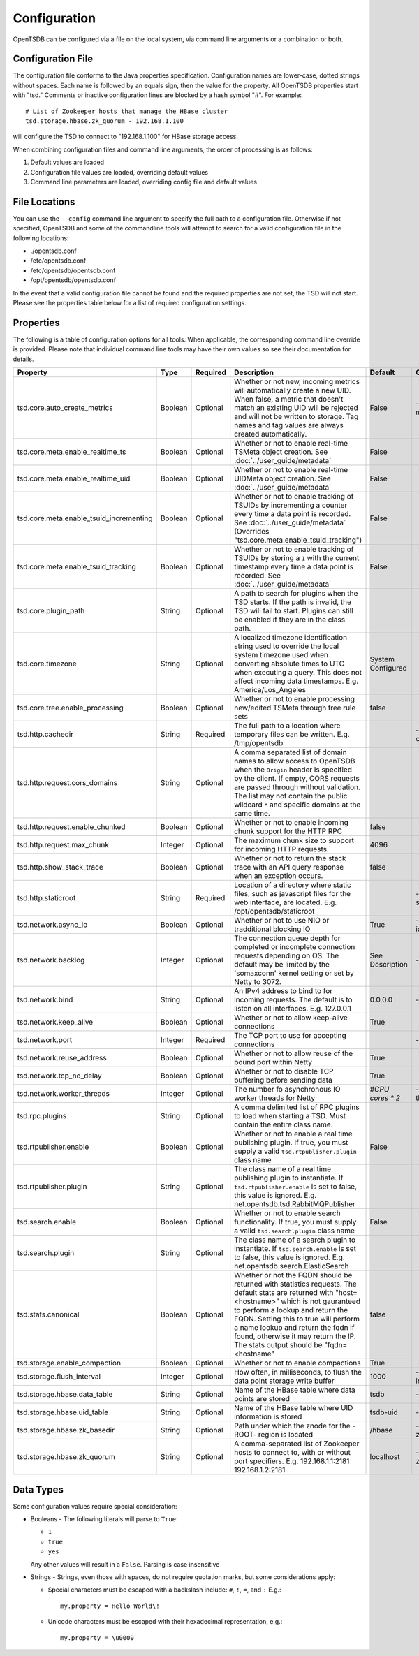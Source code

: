 Configuration
-------------

OpenTSDB can be configured via a file on the local system, via command line arguments or a combination or both. 

Configuration File
^^^^^^^^^^^^^^^^^^

The configuration file conforms to the Java properties specification. Configuration names are lower-case, dotted strings without spaces. Each name is followed by an equals sign, then the value for the property. All OpenTSDB properties start with "tsd." Comments or inactive configuration lines are blocked by a hash symbol "#". For example::

  # List of Zookeeper hosts that manage the HBase cluster
  tsd.storage.hbase.zk_quorum - 192.168.1.100
  
will configure the TSD to connect to "192.168.1.100" for HBase storage access.

When combining configuration files and command line arguments, the order of processing is as follows:

#. Default values are loaded
#. Configuration file values are loaded, overriding default values
#. Command line parameters are loaded, overriding config file and default values 

File Locations
^^^^^^^^^^^^^^

You can use the ``--config`` command line argument to specify the full path to a configuration file. Otherwise if not specified, OpenTSDB and some of the commandline tools will attempt to search for a valid configuration file in the following locations:

* ./opentsdb.conf
* /etc/opentsdb.conf
* /etc/opentsdb/opentsdb.conf
* /opt/opentsdb/opentsdb.conf

In the event that a valid configuration file cannot be found and the required properties are not set, the TSD will not start. Please see the properties table below for a list of required configuration settings.

Properties
^^^^^^^^^^

The following is a table of configuration options for all tools. When applicable, the corresponding command line override is provided. Please note that individual command line tools may have their own values so see their documentation for details.

.. csv-table::
   :header: "Property", "Type", "Required", "Description", "Default", "CLI"
   :widths: 20, 5, 5, 55, 5, 10

   "tsd.core.auto_create_metrics", "Boolean", "Optional", "Whether or not new, incoming metrics will automatically create a new UID. When false, a metric that doesn't match an existing UID will be rejected and will not be written to storage. Tag names and tag values are always created automatically.", "False", "--auto-metric"
   "tsd.core.meta.enable_realtime_ts", "Boolean", "Optional", "Whether or not to enable real-time TSMeta object creation. See :doc:`../user_guide/metadata`", "False", ""
   "tsd.core.meta.enable_realtime_uid", "Boolean", "Optional", "Whether or not to enable real-time UIDMeta object creation. See :doc:`../user_guide/metadata`", "False", ""
   "tsd.core.meta.enable_tsuid_incrementing", "Boolean", "Optional", "Whether or not to enable tracking of TSUIDs by incrementing a counter every time a data point is recorded. See :doc:`../user_guide/metadata` (Overrides ""tsd.core.meta.enable_tsuid_tracking"")", "False", ""
   "tsd.core.meta.enable_tsuid_tracking", "Boolean", "Optional", "Whether or not to enable tracking of TSUIDs by storing a ``1`` with the current timestamp every time a data point is recorded. See :doc:`../user_guide/metadata`", "False", ""
   "tsd.core.plugin_path", "String", "Optional", "A path to search for plugins when the TSD starts. If the path is invalid, the TSD will fail to start. Plugins can still be enabled if they are in the class path.", "", ""
   "tsd.core.timezone", "String", "Optional", "A localized timezone identification string used to override the local system timezone used when converting absolute times to UTC when executing a query. This does not affect incoming data timestamps.
   E.g. America/Los_Angeles", "System Configured", ""
   "tsd.core.tree.enable_processing", "Boolean", "Optional", "Whether or not to enable processing new/edited TSMeta through tree rule sets", "false", ""
   "tsd.http.cachedir", "String", "Required", "The full path to a location where temporary files can be written.
   E.g. /tmp/opentsdb", "", "--cachedir"
   "tsd.http.request.cors_domains", "String", "Optional", "A comma separated list of domain names to allow access to OpenTSDB when the ``Origin`` header is specified by the client. If empty, CORS requests are passed through without validation. The list may not contain the public wildcard ``*`` and specific domains at the same time.", "", ""
   "tsd.http.request.enable_chunked", "Boolean", "Optional", "Whether or not to enable incoming chunk support for the HTTP RPC", "false", ""
   "tsd.http.request.max_chunk", "Integer", "Optional", "The maximum chunk size to support for incoming HTTP requests.", "4096", ""
   "tsd.http.show_stack_trace", "Boolean", "Optional", "Whether or not to return the stack trace with an API query response when an exception occurs.", "false", ""
   "tsd.http.staticroot", "String", "Required", "Location of a directory where static files, such as javascript files for the web interface, are located.
   E.g. /opt/opentsdb/staticroot", "", "--staticroot"
   "tsd.network.async_io", "Boolean", "Optional", "Whether or not to use NIO or tradditional blocking IO", "True", "--async-io"
   "tsd.network.backlog", "Integer", "Optional", "The connection queue depth for completed or incomplete connection requests depending on OS. The default may be limited by  the 'somaxconn' kernel setting or set by Netty to 3072.", "See Description", "--backlog"
   "tsd.network.bind", "String", "Optional", "An IPv4 address to bind to for incoming requests. The default is to listen on all interfaces.
   E.g. 127.0.0.1", "0.0.0.0", "--bind"
   "tsd.network.keep_alive", "Boolean", "Optional", "Whether or not to allow keep-alive connections", "True", ""
   "tsd.network.port", "Integer", "Required", "The TCP port to use for accepting connections", "", "--port"
   "tsd.network.reuse_address", "Boolean", "Optional", "Whether or not to allow reuse of the bound port within Netty", "True", ""
   "tsd.network.tcp_no_delay", "Boolean", "Optional", "Whether or not to disable TCP buffering before sending data", "True", ""
   "tsd.network.worker_threads", "Integer", "Optional", "The number fo asynchronous IO worker threads for Netty", "*#CPU cores \* 2*", "--worker-threads"
   "tsd.rpc.plugins", "String", "Optional", "A comma delimited list of RPC plugins to load when starting a TSD. Must contain the entire class name.", "", ""
   "tsd.rtpublisher.enable", "Boolean", "Optional", "Whether or not to enable a real time publishing plugin. If true, you must supply a valid ``tsd.rtpublisher.plugin`` class name", "False", ""
   "tsd.rtpublisher.plugin", "String", "Optional", "The class name of a real time publishing plugin to instantiate. If ``tsd.rtpublisher.enable`` is set to false, this value is ignored.
   E.g. net.opentsdb.tsd.RabbitMQPublisher", "", ""
   "tsd.search.enable", "Boolean", "Optional", "Whether or not to enable search functionality. If true, you must supply a valid ``tsd.search.plugin`` class name", "False", ""
   "tsd.search.plugin", "String", "Optional", "The class name of a search plugin to instantiate. If ``tsd.search.enable`` is set to false, this value is ignored.
   E.g. net.opentsdb.search.ElasticSearch", "", ""
   "tsd.stats.canonical", "Boolean", "Optional", "Whether or not the FQDN should be returned with statistics requests. The default stats are returned with ""host=<hostname>"" which is not gauranteed to perform a lookup and return the FQDN. Setting this to true will perform a name lookup and return the fqdn if found, otherwise it may return the IP. The stats output should be ""fqdn=<hostname""", "false", ""
   "tsd.storage.enable_compaction", "Boolean", "Optional", "Whether or not to enable compactions", "True", ""
   "tsd.storage.flush_interval", "Integer", "Optional", "How often, in milliseconds, to flush the data point storage write buffer", "1000", "--flush-interval"
   "tsd.storage.hbase.data_table", "String", "Optional", "Name of the HBase table where data points are stored", "tsdb", "--table"
   "tsd.storage.hbase.uid_table", "String", "Optional", "Name of the HBase table where UID information is stored", "tsdb-uid", "--uidtable"
   "tsd.storage.hbase.zk_basedir", "String", "Optional", "Path under which the znode for the -ROOT- region is located", "/hbase", "--zkbasedir"
   "tsd.storage.hbase.zk_quorum", "String", "Optional", "A comma-separated list of Zookeeper hosts to connect to, with or without port specifiers.
   E.g. 192.168.1.1:2181 192.168.1.2:2181", "localhost", "--zkquorum"
   
Data Types
^^^^^^^^^^

Some configuration values require special consideration:

* Booleans - The following literals will parse to ``True``:

  * ``1``
  * ``true``
  * ``yes``
  
  Any other values will result in a ``False``. Parsing is case insensitive
  
* Strings - Strings, even those with spaces, do not require quotation marks, but some considerations apply:

  * Special characters must be escaped with a backslash include: ``#``, ``!``, ``=``, and ``:``
    E.g.::
    
      my.property = Hello World\!
      
  * Unicode characters must be escaped with their hexadecimal representation, e.g.::
  
      my.property = \u0009
